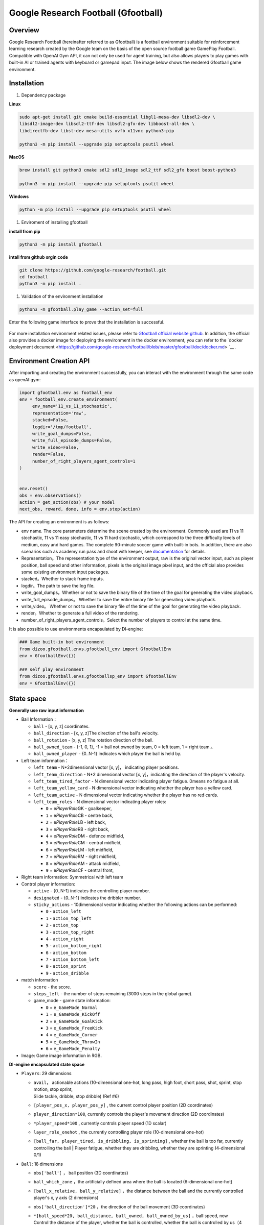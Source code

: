 Google Research Football (Gfootball)
====================================


Overview
----------

Google Research Football (hereinafter referred to as Gfootball) is a football environment suitable for reinforcement learning research created by the Google team on the basis of the open source football game GamePlay Football.
Compatible with OpenAI Gym API, it can not only be used for agent training, but also allows players to play games with built-in AI or trained agents with keyboard or gamepad input. The image below shows the rendered Gfootball game environment.

.. figure:: images/gfootballenv.png
   :alt: 
   :align: center

Installation
-------------

1. Dependency package

**Linux**

.. code:: shell

   sudo apt-get install git cmake build-essential libgl1-mesa-dev libsdl2-dev \
   libsdl2-image-dev libsdl2-ttf-dev libsdl2-gfx-dev libboost-all-dev \
   libdirectfb-dev libst-dev mesa-utils xvfb x11vnc python3-pip
   
   python3 -m pip install --upgrade pip setuptools psutil wheel

**MacOS**

.. code:: shell

   brew install git python3 cmake sdl2 sdl2_image sdl2_ttf sdl2_gfx boost boost-python3
   
   python3 -m pip install --upgrade pip setuptools psutil wheel

**Windows**

.. code:: shell

   python -m pip install --upgrade pip setuptools psutil wheel

1. Enviroment of installing gfootball

**install from pip**

.. code:: shell

   python3 -m pip install gfootball

**intall from github orgin code**

.. code:: shell

   git clone https://github.com/google-research/football.git
   cd football
   python3 -m pip install .

1. Validation of the environment installation

.. code:: shell

   python3 -m gfootball.play_game --action_set=full

Enter the following game interface to prove that the installation is successful.


.. figure:: images/verify_gfootball.png
   :alt: 
   :align: center
   :scale: 60%


For more installation environment related issues, please refer to \ `Gfootball official website github <https://github.com/google-research/football>`__\ . In addition, the official also provides a docker image for deploying the environment in the docker environment, you can refer to the `docker deployment document <https://github.com/google-research/football/blob/master/gfootball/doc/docker.md> `__ .


Environment Creation API
-----------------------------

After importing and creating the environment successfully, you can interact with the environment through the same code as openAI gym:


.. code:: python

   import gfootball.env as football_env
   env = football_env.create_environment(
   	env_name='11_vs_11_stochastic',
       	representation='raw',
       	stacked=False,
       	logdir='/tmp/football',
       	write_goal_dumps=False,
       	write_full_episode_dumps=False,
       	write_video=False,
       	render=False,
        number_of_right_players_agent_controls=1
   )


   env.reset()
   obs = env.observations()
   action = get_action(obs) # your model
   next_obs, reward, done, info = env.step(action)

The API for creating an environment is as follows:

- env name. The core parameters determine the scene created by the environment. Commonly used are 11 vs 11 stochastic, 11 vs 11 easy stochastic, 11 vs 11 hard stochastic, which correspond to the three difficulty levels of medium, easy and hard games. The complete 90-minute soccer game with built-in bots. In addition, there are also scenarios such as academy run pass and shoot with keeper, see `documentation <https://github.com/google-research/football/blob/master/gfootball/doc/scenarios.md>`_ for details.

-  Representation。The representation type of the environment output, raw is the original vector input, such as player position, ball speed and other information, pixels is the original image pixel input, and the official also provides some existing environment input packages.

-  stacked。Whether to stack frame inputs.

-  logdir。The path to save the log file.

-  write_goal_dumps。Whether or not to save the binary file of the time of the goal for generating the video playback.

-  write_full_episode_dumps。 Whether to save the entire binary file for generating video playback.

-  write_video。 Whether or not to save the binary file of the time of the goal for generating the video playback.

-  render。Whether to generate a full video of the rendering.

-  number_of_right_players_agent_controls。Select the number of players to control at the same time.

It is also possible to use environments encapsulated by DI-engine:

.. code:: python

   ### Game built-in bot environment
   from dizoo.gfootball.envs.gfootball_env import GfootballEnv
   env = GfootballEnv({})

   ### self play environment
   from dizoo.gfootball.envs.gfootballsp_env import GfootballEnv
   env = GfootballEnv({})


State space
-------------

**Generally use raw input information**

-  Ball Information：

   -  ``ball`` - [x, y, z] coordinates.

   -  ``ball_direction`` - [x, y, z]The direction of the ball's velocity.

   -  ``ball_rotation`` - [x, y, z] The rotation direction of the ball.

   -  ``ball_owned_team`` - {-1, 0, 1}, -1 = ball not owned by team, 0 = left team, 1
      = right team.。

   -  ``ball_owned_player`` - {0..N-1} indicates which player the ball is held by.

-  Left team information：

   -  ``left_team`` - N*2dimensional vector  [x, y]， indicating player positions.

   -  ``left_team_direction`` - N*2 dimensional vector [x, y]，indicating the direction of the player's velocity.

   -  ``left_team_tired_factor`` - N dimensional vector indicating player fatigue.
      0means no fatigue at all.

   -  ``left_team_yellow_card`` - N dimensional vector indicating whether the player has a yellow card.

   -  ``left_team_active`` - N dimensional vector indicating whether the player has no red cards.

   -  ``left_team_roles`` - N dimensional vector indicating player roles:

      -  ``0`` = e\ *PlayerRole*\ GK - goalkeeper,

      -  ``1`` = e\ *PlayerRole*\ CB - centre back,

      -  ``2`` = e\ *PlayerRole*\ LB - left back,

      -  ``3`` = e\ *PlayerRole*\ RB - right back,

      -  ``4`` = e\ *PlayerRole*\ DM - defence midfield,

      -  ``5`` = e\ *PlayerRole*\ CM - central midfield,

      -  ``6`` = e\ *PlayerRole*\ LM - left midfield,

      -  ``7`` = e\ *PlayerRole*\ RM - right midfield,

      -  ``8`` = e\ *PlayerRole*\ AM - attack midfield,

      -  ``9`` = e\ *PlayerRole*\ CF - central front,

-  Right team information: Symmetrical with left team

-  Control player information:

   -  ``active`` - {0..N-1} indicates the controlling player number.

   -  ``designated`` - {0..N-1} indicates the dribbler number.

   -  ``sticky_actions`` - 10dimensional vector indicating whether the following actions can be performed:


      -  ``0`` - ``action_left``

      -  ``1`` - ``action_top_left``

      -  ``2`` - ``action_top``

      -  ``3`` - ``action_top_right``

      -  ``4`` - ``action_right``

      -  ``5`` - ``action_bottom_right``

      -  ``6`` - ``action_bottom``

      -  ``7`` - ``action_bottom_left``

      -  ``8`` - ``action_sprint``

      -  ``9`` - ``action_dribble``

-  match information

   -  ``score`` - the score.

   -  ``steps_left`` - the number of steps remaining (3000 steps in the global game).


   -  game_mode - game state information:

      -  ``0`` = ``e_GameMode_Normal``

      -  ``1`` = ``e_GameMode_KickOff``

      -  ``2`` = ``e_GameMode_GoalKick``

      -  ``3`` = ``e_GameMode_FreeKick``

      -  ``4`` = ``e_GameMode_Corner``

      -  ``5`` = ``e_GameMode_ThrowIn``

      -  ``6`` = ``e_GameMode_Penalty``

-  Image: Game image information in RGB.

**DI-engine encapsulated state space**

-  ``Players``: 29 dimensions

   -  | ``avail``\ ， actionable actions (10-dimensional one-hot, long pass, high foot, short pass, shot, sprint, stop motion, stop sprint,
      | Slide tackle, dribble, stop dribble) (Ref #6)

   - ``[player_pos_x, player_pos_y]`` , the current control player position (2D coordinates)

   - ``player_direction*100``\ , currently controls the player's movement direction (2D coordinates)

   - ``*player_speed*100`` , currently controls player speed (1D scalar)

   - ``layer_role_onehot`` , the currently controlling player role (10-dimensional one-hot)

   - | ``[ball_far, player_tired, is_dribbling, is_sprinting]``
        , whether the ball is too far, currently controlling the ball
      | Player fatigue, whether they are dribbling, whether they are sprinting (4-dimensional 0/1)


-  ``Ball``: 18 dimensions

   -  ``obs['ball']`` ， ball position (3D coordinates)

   -  ``ball_which_zone`` ，the artificially defined area where the ball is located (6-dimensional one-hot)

   -  ``[ball_x_relative, ball_y_relative]``
      ，the distance between the ball and the currently controlled player's x, y axis (2 dimensions)

   -  ``obs['ball_direction']*20`` ，the direction of the ball movement (3D coordinates)

   -  | ``*[ball_speed*20, ball_distance, ball_owned, ball_owned_by_us]``
        ，ball speed, now
      | Control the distance of the player, whether the ball is controlled, whether the ball is controlled by us（4 dimension）

-  ``LeftTeam``: 7dimensions. The following information for all our players （10*7）

   -  ``LeftTeamCloset``\ ：7  dimensions.

      -  The position of our player closest to the player currently in control（2 dimension）

      -  Velocity vector of our player closest to the currently controlled player（2 dimension）

      -  The current control player's speed of the nearest allied player（1 dimension）

      -  The distance of the currently controlled player to the nearest allied player（1 dimension）

      -  Fatigue of allied players closest to the currently controlled player（1 dimension）

-  ``RightTeam``\ ：7 dimension。The following information for all opposing players（11*7）

   -  ``RightTeamCloset``\ ：7 dimension

      -  The position of our player closest to the player currently in control（2 dimension）

      -  Velocity vector of our player closest to the currently controlled player （2 dimension）

      -  Speed ​​of the opposing player closest to the player currently in control （1 dimension）

      -  Distance to the closest opposing player to the player currently in control（1 dimension）

      -  Fatigue of the opposing player closest to the player currently in control（1 dimension）

Action space
----------------

Gfootball's action space is a 19-dimensional discrete action:

-  stateless actions

   -  ``action_idle`` = 0, an empty action.

-  Move actions (both sticky actions)

   -  ``action_left`` = 1, left.

   -  ``action_top_left`` = 2, top right.

   -  ``action_top`` = 3, up.

   -  ``action_top_right`` = 4, top right.

   -  ``action_right`` = 5, right.

   -  ``action_bottom_right`` = 6, bottom right.

   -  ``action_bottom`` = 7, down.

   -  ``action_bottom_left`` = 8, bottom left.

-  Pass/shoot action

   -  ``action_long_pass`` = 9, long pass.

   -  ``action_high_pass`` = 10, high pass.

   -  ``action_short_pass`` = 11, short pass.

   -  ``action_shot`` = 12, shot.

-  other

   -  ``action_sprint`` = 13, sprint.

   -  ``action_release_direction`` = 14, releases sticky actions (like moving).

   -  ``action_release_sprint`` = 15, stop sprinting.

   -  ``action_sliding`` = 16, sliding tackle (only available without the ball).

   -  ``action_dribble`` = 17, dribble.

   -  ``action_release_dribble`` = 18, stop dribble.

DI-zoo runnable code example
----------------------------------
See \`DI-zoo for the complete training entry
gfootball <https://github.com/opendilab/DI-engine/tree/main/dizoo/gfootball/entry>`__\ . The configuration file for self-play training with ppo-lstm is as follows.


.. code:: python

   from easydict import EasyDict
   from ding.config import parallel_transform
   from copy import deepcopy
   from ding.entry import parallel_pipeline

   gfootball_ppo_config = dict(
       env=dict(
           collector_env_num=1,
           collector_episode_num=1,
           evaluator_env_num=1,
           evaluator_episode_num=1,
           stop_value=5,
           save_replay=False,
           render=False,
       ),

       policy=dict(
           cuda=False,
           model=dict(type='conv1d', import_names=['dizoo.gfootball.model.conv1d.conv1d']),
           nstep=1,
           discount_factor=0.995,
           learn=dict(
               batch_size=32,
               learning_rate=0.001,
               learner=dict(
                   learner_num=1,
                   send_policy_freq=1,
               ),
           ),
           collect=dict(
               n_sample=20,
               env_num=1,
               collector=dict(
                   collector_num=1,
                   update_policy_second=3,
               ),
           ),

           eval=dict(evaluator=dict(eval_freq=50), env_num=1),
           other=dict(
               eps=dict(
                   type='exp',
                   start=0.95,
                   end=0.1,
                   decay=100000,
               ),
               replay_buffer=dict(
                   replay_buffer_size=100000,
                   enable_track_used_data=True,
               ),
               commander=dict(
                   collector_task_space=2,
                   learner_task_space=1,
                   eval_interval=5,
                   league=dict(),
               ),
           ),
       )
   )
   gfootball_ppo_config = EasyDict(gfootball_ppo_config)
   main_config = gfootball_ppo_config
   

   gfootball_ppo_create_config = dict(
       env=dict(
           import_names=['dizoo.gfootball.envs.gfootballsp_env'],
           type='gfootball_sp',
       ),
       env_manager=dict(type='base'),
       policy=dict(type='ppo_lstm_command', import_names=['dizoo.gfootball.policy.ppo_lstm']),
       learner=dict(type='base', import_names=['ding.worker.learner.base_learner']),
       collector=dict(
           type='marine',
           import_names=['ding.worker.collector.marine_parallel_collector'],
       ),
       commander=dict(
           type='one_vs_one',
           import_names=['ding.worker.coordinator.one_vs_one_parallel_commander'],
       ),
       comm_learner=dict(
           type='flask_fs',
           import_names=['ding.worker.learner.comm.flask_fs_learner'],
       ),
       comm_collector=dict(
           type='flask_fs',
           import_names=['ding.worker.collector.comm.flask_fs_collector'],
       ),
   )
   gfootball_ppo_create_config = EasyDict(gfootball_ppo_create_config)
   create_config = gfootball_ppo_create_config
   
   gfootball_ppo_system_config = dict(
       path_data='./data',
       path_policy='./policy',
       communication_mode='auto',
       learner_multi_gpu=False,
       learner_gpu_num=1,
       coordinator=dict()
   )
   gfootball_ppo_system_config = EasyDict(gfootball_ppo_system_config)
   system_config = gfootball_ppo_system_config
   

   if __name__ == '__main__':
       config = tuple([deepcopy(main_config), deepcopy(create_config), deepcopy(system_config)])
       parallel_pipeline(config, seed=0)

Training Example
--------------------

In the state space of DI-engine, after reward design and action space constraints, the winning rate curve of built-in hard AI in self play training is shown in the following figure:

.. image:: images/gfootball_train.png
   :align: center
   :scale: 80%


